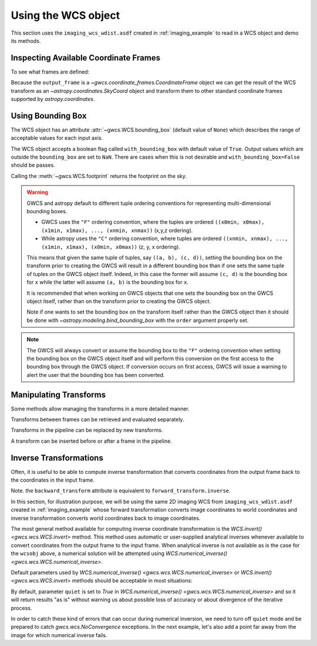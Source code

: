 .. _using_wcs_examples:

Using the WCS object
====================

This section uses the ``imaging_wcs_wdist.asdf`` created in :ref:`imaging_example`
to read in a WCS object and demo its methods.

.. doctest-skip::

  >>> import asdf
  >>> asdf_file = asdf.open("imaging_wcs_wdist.asdf")
  >>> wcsobj = asdf_file.tree["wcs"]
  >>> print(wcsobj)    # doctest: +SKIP
           From          Transform
  ----------------- ----------------
           detector       distortion
  undistorted_frame linear_transform
               icrs             None


Inspecting Available Coordinate Frames
--------------------------------------

To see what frames are defined:

.. doctest-skip::

  >>> print(wcsobj.available_frames)
  ['detector', 'undistorted_frame', 'icrs']
  >>> wcsobj.input_frame
  <Frame2D(name="detector", unit=(Unit("pix"), Unit("pix")), axes_names=('x', 'y'), axes_order=(0, 1))>
  >>> wcsobj.output_frame
  <CelestialFrame(name="icrs", unit=(Unit("deg"), Unit("deg")), axes_names=('lon', 'lat'), axes_order=(0, 1), reference_frame=<ICRS Frame>)>

Because the ``output_frame`` is a `~gwcs.coordinate_frames.CoordinateFrame` object we can get
the result of the WCS transform as an `~astropy.coordinates.SkyCoord` object and transform
them to other standard coordinate frames supported by `astropy.coordinates`.

.. doctest-skip::

  >>> skycoord = wcsobj(1, 2, with_units=True)
  >>> print(skycoord)
  <SkyCoord (ICRS): (ra, dec) in deg
      (5.50090023, -72.04553535)>
  >>> print(skycoord.transform_to("galactic"))
  <SkyCoord (Galactic): (l, b) in deg
      (306.12713109, -44.8996588)>

Using Bounding Box
------------------

The WCS object has an attribute :attr:`~gwcs.WCS.bounding_box`
(default value of ``None``) which describes the range of
acceptable values for each input axis.

.. doctest-skip::

  >>> wcsobj.bounding_box = ((0, 2048), (0, 1000))
  >>> wcsobj((2,3), (1020, 980))
  [array([       nan, 5.54527989]), array([         nan, -72.06454341])]

The WCS object accepts a boolean flag called ``with_bounding_box`` with default value of
``True``. Output values which are outside the ``bounding_box`` are set to ``NaN``.
There are cases when this is not desirable and ``with_bounding_box=False`` should be passes.

Calling the :meth:`~gwcs.WCS.footprint` returns the footprint on the sky.

.. doctest-skip::

   >>> wcsobj.footprint()
   array([[  5.5264392 , -72.05149213],
   ...    [  5.54580408, -72.06422321],
   ...    [  5.63010439, -72.05426843],
   ...    [  5.610708  , -72.04173847]])

.. warning::

  GWCS and astropy default to different tuple ordering conventions for representing
  multi-dimensional bounding boxes. 
  
  * GWCS uses the ``"F"`` ordering convention, where the tuples are ordered
    ``((x0min, x0max), (x1min, x1max), ..., (xnmin, xnmax))`` (x,y,z ordering).
  * While astropy uses the ``"C"`` ordering convention, where tuples are ordered
    ``((xnmin, xnmax), ..., (x1min, x1max), (x0min, x0max))`` (z, y, x ordering).

  This means that given the same tuple of tuples, say ``((a, b), (c, d))``, setting 
  the bounding box on the transform prior to creating the GWCS will result in a
  different bounding box than if one sets the same tuple of tuples on the GWCS object
  itself. Indeed, in this case the former will assume ``(c, d)`` is the bounding box
  for ``x`` while the latter will assume ``(a, b)`` is the bounding box for ``x``.

  It is recommended that when working on GWCS objects that one sets the bounding
  box on the GWCS object itself, rather than on the transform prior to creating
  the GWCS object.

  Note if one wants to set the bounding box on the transform itself
  rather than the GWCS object then it should be done with
  `~astropy.modeling.bind_bounding_box` with the ``order`` argument properly set.


.. note ::

  The GWCS will always convert or assume the bounding box to the ``"F"`` ordering
  convention when setting the bounding box on the GWCS object itself and will
  perform this conversion on the first access to the bounding box through the GWCS
  object. If conversion occurs on first access, GWCS will issue a warning to alert
  the user that the bounding box has been converted.

Manipulating Transforms
-----------------------

Some methods allow managing the transforms in a more detailed manner.

Transforms between frames can be retrieved and evaluated separately.

.. doctest-skip::

  >>> dist = wcsobj.get_transform('detector', 'undistorted_frame')
  >>> dist(1, 2)    # doctest: +FLOAT_CMP
  (41.62325692108675, -12.68101006210054)

Transforms in the pipeline can be replaced by new transforms.

.. doctest-skip::

  >>> new_transform = models.Shift(1) & models.Shift(1.5) | distortion
  >>> wcsobj.set_transform('detector', 'undistorted_frame', new_transform)
  >>> wcsobj(1, 2)         # doctest: +FLOAT_CMP
  (5.501064280097802, -72.04557376712566)

A transform can be inserted before or after a frame in the pipeline.

.. doctest-skip::

  >>> scale = models.Scale(2) & models.Scale(1)
  >>> wcsobj.insert_transform('icrs', scale, after=False)
  >>> wcsobj(1, 2)          # doctest: +FLOAT_CMP
  (11.002128560195604, -72.04557376712566)


Inverse Transformations
-----------------------

Often, it is useful to be able to compute inverse transformation that converts
coordinates from the output frame back to the coordinates in the input frame.

Note. the ``backward_transform`` attribute is equivalent to
``forward_transform.inverse``.

In this section, for illustration purpose, we will be using the same 2D imaging
WCS from ``imaging_wcs_wdist.asdf`` created in :ref:`imaging_example` whose
forward transformation converts image coordinates to world coordinates and
inverse transformation converts world coordinates back to image coordinates.

.. doctest-skip::

  >>> import asdf
  >>> from astropy.utils.data import get_pkg_data_filename
  >>> wcsobj = asdf.open(get_pkg_data_filename('imaging_wcs_wdist.asdf')).tree['wcs']

The most general method available for computing inverse coordinate
transformation is the `WCS.invert() <gwcs.wcs.WCS.invert>`
method. This method uses automatic or user-supplied analytical inverses whenever
available to convert coordinates from the output frame to the input frame.
When analytical inverse is not available as is the case for the ``wcsobj`` above,
a numerical solution will be attempted using
`WCS.numerical_inverse() <gwcs.wcs.WCS.numerical_inverse>`.

Default parameters used by `WCS.numerical_inverse() <gwcs.wcs.WCS.numerical_inverse>`
or `WCS.invert() <gwcs.wcs.WCS.invert>` methods should be acceptable in
most situations:

.. doctest-skip::

  >>> world = wcsobj(350, 200)
  >>> print(wcsobj.invert(*world))  # convert a single point
  (349.9999994163172, 200.00000017679295)
  >>> world = wcsobj([2, 350, -5000], [2, 200, 6000])
  >>> print(wcsobj.invert(*world))  # convert multiple points at once
  (array([ 1.99999752,  3.49999999e+02, -5.00000000e+03]), array([1.99999972e+00, 2.00000002e+02, 6.00000000e+03])

By default, parameter ``quiet`` is set to `True` in `WCS.numerical_inverse() <gwcs.wcs.WCS.numerical_inverse>`
and so it will return results "as is" without warning us about possible loss
of accuracy or about divergence of the iterative process.

In order to catch these kind of errors that can occur during numerical
inversion, we need to turn off ``quiet`` mode and be prepared to catch
`gwcs.wcs.NoConvergence` exceptions. In the next example, let's also add a
point far away from the image for which numerical inverse fails.

.. doctest-skip::

  >>> from gwcs import NoConvergence
  >>> world = wcsobj([-85000, 2, 350, 3333, -5000], [-55000, 2, 200, 1111, 6000],
  ...                with_bounding_box=False)
  >>> try:
  ...     x, y = wcsobj.invert(*world, quiet=False, maxiter=40,
  ...                          detect_divergence=True, with_bounding_box=False)
  ... except NoConvergence as e:
  ...     print(f"Indices of diverging points: {e.divergent}")
  ...     print(f"Indices of poorly converging points: {e.slow_conv}")
  ...     print(f"Best solution:\n{e.best_solution}")
  ...     print(f"Achieved accuracy:\n{e.accuracy}")
  Indices of diverging points: [0]
  Indices of poorly converging points: [4]
  Best solution:
  [[ 1.38600585e+11  6.77595594e+11]
   [ 2.00000000e+00  1.99999972e+00]
   [ 3.49999999e+02  2.00000002e+02]
   [ 3.33300000e+03  1.11100000e+03]
   [-4.99999985e+03  5.99999985e+03]]
  Achieved accuracy:
  [[8.56497375e+02 5.09216089e+03]
   [6.57962988e-06 3.70445289e-07]
   [5.31656943e-06 2.72052603e-10]
   [6.81557583e-06 1.06560533e-06]
   [3.96365344e-04 6.41822468e-05]]
